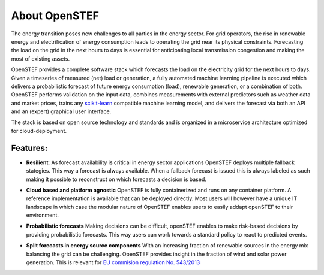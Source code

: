 .. comment:
    SPDX-FileCopyrightText: 2017-2023 Contributors to the OpenSTEF project <korte.termijn.prognoses@alliander.com>
    SPDX-License-Identifier: MPL-2.0

About OpenSTEF
==============


The energy transition poses new challenges to all parties in the energy sector.
For grid operators, the rise in renewable energy and electrification of energy consumption leads to operating the grid near its physical constraints.
Forecasting the load on the grid in the next hours to days is essential for anticipating local transmission congestion and making the most of existing assets.

OpenSTEF provides a complete software stack which forecasts the load on the electricity grid for the next hours to days.
Given a timeseries of measured (net) load or generation, a fully automated machine learning pipeline is executed which delivers a probabilistic forecast of future energy consumption (load), renewable generation, or a combination of both. OpenSTEF performs validation on the input data, combines measurements with external predictors such as weather data and market prices, trains any `scikit-learn <https://scikit-learn.org/stable/index.html>`_ compatible machine learning model, and delivers the forecast via both an API and an (expert) graphical user interface.

The stack is based on open source technology and standards and is organized in a microservice architecture optimized for cloud-deployment.

Features:
---------
.. image:: _static/infinity.png
  :width: 50

* **Resilient**: As forecast availability is critical in energy sector applications OpenSTEF deploys multiple fallback stategies. This way a forecast is always available. When a fallback forecast is issued this is always labeled as such making it possible to reconstruct on which forecasts a decision is based.
.. image:: _static/crane.png
  :width: 50

* **Cloud based and platform agnostic** OpenSTEF is fully containerized and runs on any container platform. A reference implementation is available that can be deployed directly. Most users will however have a unique IT landscape in which case the modular nature of OpenSTEF enables users to easily addapt openSTEF to their environment.
.. image:: _static/probability.png
  :width: 50

* **Probabilistic forecasts** Making decisions can be difficult, openSTEF enables to make risk-based decisions by providing probabilistic forecasts. This way users can work towards a standard policy to react to predicted events.
.. image:: _static/power-source.png
  :width: 50

* **Split forecasts in energy source components** With an increasing fraction of renewable sources in the energy mix balancing the grid can be challenging. OpenSTEF provides insight in the fraction of wind and solar power generation. This is relevant for `EU commision regulation No. 543/2013 <https://eur-lex.europa.eu/LexUriServ/LexUriServ.do?uri=OJ:L:2013:163:0001:0012:EN:PDF>`_
